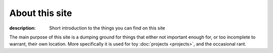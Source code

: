 About this site
===============

:description: Short introduction to the things you can find on this site

The main purpose of this site is a dumping ground for things that either not
important enough for, or too incomplete to warrant, their own location.  More
specifically it is used for toy :doc:`projects <projects>`, and the occasional
rant.
